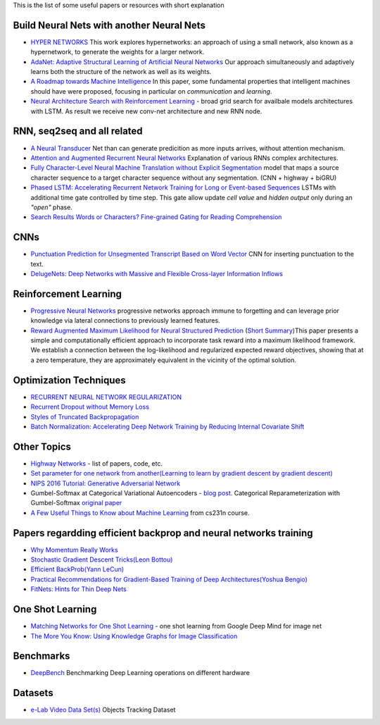 .. title: ML Bookmarks
.. slug: ml-bookmarks
.. date: 2016-10-11 14:59:07 UTC
.. tags: 
.. category: 
.. link: 
.. description: 
.. type: text
.. author: Illarion Khlestov

This is the list of some useful papers or resources with short explanation

Build Neural Nets with another Neural Nets
==========================================

+ `HYPER NETWORKS <https://arxiv.org/pdf/1609.09106v1.pdf>`__ This work explores hypernetworks:  an approach of using a small network, also known as a hypernetwork, to generate the weights for a larger network.

+ `AdaNet: Adaptive Structural Learning of Artificial Neural Networks <https://arxiv.org/pdf/1607.01097v1.pdf>`__  Our approach simultaneously and adaptively learns both the structure of the network as well as its weights.

+ `A Roadmap towards Machine Intelligence <https://arxiv.org/pdf/1511.08130v2.pdf>`__   In this paper, some fundamental properties that intelligent machines should have were proposed, focusing in particular on *communication* and *learning*.

+ `Neural Architecture Search with Reinforcement Learning <https://openreview.net/pdf?id=r1Ue8Hcxg>`__ - broad grid search for availbale models architectures with LSTM. As result we receive new conv-net architecture and new RNN node.

RNN, seq2seq and all related
============================

+ `A Neural Transducer <https://arxiv.org/pdf/1511.04868v4.pdf>`__ Net than can generate predicition as more inputs arrives, without attention mechanism.

+ `Attention and Augmented Recurrent Neural Networks <http://distill.pub/2016/augmented-rnns/>`__ Explanation of various RNNs complex architectures.  

+ `Fully Character-Level Neural Machine Translation without Explicit Segmentation <https://arxiv.org/pdf/1610.03017v1.pdf>`__  model that maps a source character sequence to a target character sequence without any segmentation. (CNN + highway + biGRU)

+ `Phased LSTM: Accelerating Recurrent Network Training for Long or Event-based Sequences <https://arxiv.org/pdf/1610.09513v1.pdf>`__ LSTMs with additional time gate controlled by time step. This gate allow update *cell value* and *hidden output* only during an *"open"* phase.

+ `Search Results Words or Characters? Fine-grained Gating for Reading Comprehension <https://arxiv.org/pdf/1611.01724v1.pdf>`__

CNNs
====

+ `Punctuation Prediction for Unsegmented Transcript Based on Word Vector <http://www.lrec-conf.org/proceedings/lrec2016/pdf/103_Paper.pdf>`__ CNN for inserting punctuation to the text.
+ `DelugeNets: Deep Networks with Massive and Flexible Cross-layer Information Inflows <https://arxiv.org/pdf/1611.05552v4.pdf>`__

Reinforcement Learning
======================

+ `Progressive Neural Networks <https://arxiv.org/pdf/1606.04671.pdf>`__  progressive networks approach immune to forgetting and can leverage prior knowledge via lateral connections to previously learned features.

+ `Reward Augmented Maximum Likelihood for Neural Structured Prediction <https://arxiv.org/pdf/1609.00150v1.pdf>`__ (`Short Summary <https://drive.google.com/file/d/0B3Rdm_P3VbRDVUQ4SVBRYW82dU0/view>`__)This paper presents a simple and computationally efficient approach to incorporate task reward into a  maximum likelihood framework. We establish a connection between the log-likelihood and regularized expected reward objectives, showing that at a zero temperature, they are approximately equivalent in  the vicinity of the  optimal solution.


Optimization Techniques
=======================

+ `RECURRENT NEURAL NETWORK REGULARIZATION <https://arxiv.org/pdf/1409.2329v5.pdf>`__

+ `Recurrent Dropout without Memory Loss <http://arxiv.org/pdf/1603.05118.pdf>`__

+ `Styles of Truncated Backpropagation <http://r2rt.com/styles-of-truncated-backpropagation.html>`__

+ `Batch Normalization: Accelerating Deep Network Training by Reducing Internal Covariate Shift <https://arxiv.org/pdf/1502.03167v3.pdf>`__


Other Topics
============

+ `Highway Networks <http://people.idsia.ch/~rupesh/very_deep_learning/>`__ - list of papers, code, etc.
+ `Set parameter for one network from another(Learning to learn by gradient descent by gradient descent) <https://arxiv.org/pdf/1606.04474.pdf>`__
+ `NIPS 2016 Tutorial: Generative Adversarial Network <https://arxiv.org/pdf/1701.00160v1.pdf>`__
+ Gumbel-Softmax at Categorical Variational Autoencoders - `blog post <http://blog.evjang.com/2016/11/tutorial-categorical-variational.html>`__. Categorical Reparameterization with Gumbel-Softmax `original paper <https://arxiv.org/pdf/1611.01144.pdf>`__
+ `A Few Useful Things to Know about Machine Learning <http://homes.cs.washington.edu/~pedrod/papers/cacm12.pdf>`__ from cs231n course.

Papers regardding efficient backprop and neural networks training
=================================================================

+ `Why Momentum Really Works <http://distill.pub/2017/momentum/>`__
+ `Stochastic Gradient Descent Tricks(Leon Bottou) <https://www.microsoft.com/en-us/research/wp-content/uploads/2012/01/tricks-2012.pdf>`__
+ `Efficient BackProb(Yann LeCun) <http://yann.lecun.com/exdb/publis/pdf/lecun-98b.pdf>`__
+ `Practical Recommendations for Gradient-Based Training of Deep Architectures(Yoshua Bengio) <https://arxiv.org/pdf/1206.5533v2.pdf>`__
+ `FitNets: Hints for Thin Deep Nets <https://arxiv.org/pdf/1412.6550.pdf>`__

One Shot Learning
=================

+ `Matching Networks for One Shot Learning <https://arxiv.org/pdf/1606.04080v1.pdf>`__ - one shot learning from Google Deep Mind for image net
+ `The More You Know: Using Knowledge Graphs for Image Classification <https://arxiv.org/pdf/1612.04844v1.pdf>`__

Benchmarks
==========

+ `DeepBench <https://github.com/baidu-research/DeepBench>`__ Benchmarking Deep Learning operations on different hardware

Datasets
========

+ `e-Lab Video Data Set(s) <https://engineering.purdue.edu/elab/eVDS/>`__ Objects Tracking Dataset

